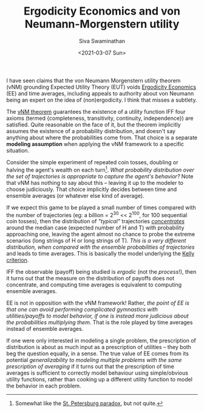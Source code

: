 #+TITLE: Ergodicity Economics and von Neumann-Morgenstern utility
#+AUTHOR: Siva Swaminathan
#+DATE: <2021-03-07 Sun>
#+OPTIONS: toc:nil

I have seen claims that the von Neumann Morgenstern utility theorem (vNM) grounding Expected Utility Theory (EUT) voids [[https://ergodicityeconomics.com/][Ergodicity Economics]] (EE) and time averages, including appeals to authority about von Neumann being an expert on the idea of (non)ergodicity. I think that misses a subtlety.

The [[https://en.wikipedia.org/wiki/Von_Neumann%E2%80%93Morgenstern_utility_theorem][vNM theorem]] guarantees the existence of a utility function IFF four axioms (termed {completeness, transitivity, continuity, independence}) are satisfied. Quite reasonable on the face of it, but the theorem implicitly assumes the existence of a probability distribution, and doesn't say anything about where the probabilities come from. That choice is a separate *modeling assumption* when applying the vNM framework to a specific situation.

Consider the simple experiment of repeated coin tosses, doubling or halving the agent's wealth on each turn[fn::Somewhat like the [[https://en.wikipedia.org/wiki/St._Petersburg_paradox][St. Petersburg paradox]], but not quite.]. /What probability distribution over the set of trajectories is appropriate to capture the agent's behavior?/ Note that vNM has nothing to say about this -- leaving it up to the modeler to choose judiciously. That choice implicitly decides between time and ensemble averages (or whatever else kind of average).

If we expect this game to be played a small number of times compared with the number of trajectories (eg: a billion = 2^30 << 2^100, for 100 sequential coin tosses), then the distribution of /"typical"/ trajectories [[https://en.wikipedia.org/wiki/Concentration_of_measure][/concentrates/]] around the median case (expected number of H and T) with probability approaching one, leaving the agent almost no chance to probe the extreme scenarios (long strings of H or long strings of T). /This is a very different distribution, when compared with the ensemble probabilities of trajectories/ and leads to time averages. This is basically the model underlying the [[https://en.wikipedia.org/wiki/Kelly_criterion][Kelly criterion]].

IFF the observable (payoff) being studied is /ergodic/ (not the /process/!), then it turns out that the measure on the distribution of payoffs does not concentrate, and computing time averages is equivalent to computing ensemble averages.

EE is not in opposition with the vNM framework! Rather, /the point of EE is that one can avoid performing complicated gymnastics with utilities/payoffs to model behavior, if one is instead more judicious about the probabilities multiplying them/. That is the role played by time averages instead of ensemble averages.

If one were only interested in modeling a single problem, the prescription of distribution is about as much input as a prescription of utilities -- they both beg the question equally, in a sense. The true value of EE comes from its potential /generalizability to modeling multiple problems with the same prescription of averaging/ if it turns out that the prescription of time averages is sufficient to correctly model behaviour using simple/obvious utility functions, rather than cooking up a different utility function to model the behavior in each problem.

